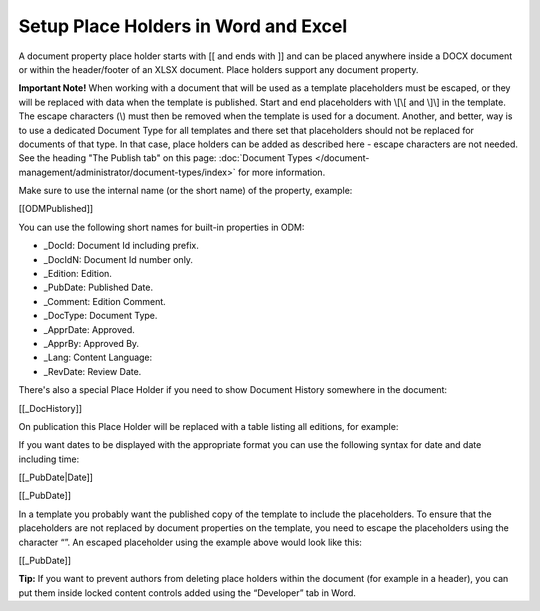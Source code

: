 Setup Place Holders in Word and Excel
=========================================

A document property place holder starts with [[ and ends with ]] and can be placed anywhere inside a DOCX document or within the header/footer of an XLSX document. Place holders support any document property. 

**Important Note!** When working with a document that will be used as a template placeholders must be escaped, or they will be replaced with data when the template is published. Start and end placeholders with \\[\\[ and \\]\\] in the template. The escape characters (\\) must then be removed when the template is used for a document. Another, and better, way is to use a dedicated Document Type for all templates and there set that placeholders should not be replaced for documents of that type. In that case, place holders can be added as described here - escape characters are not needed. See the heading "The Publish tab" on this page: :doc:`Document Types </document-management/administrator/document-types/index>` for more information.

Make sure to use the internal name (or the short name) of the property, example:

[[ODMPublished]]

You can use the following short names for built-in properties in ODM:

- _DocId: Document Id including prefix.
- _DocIdN: Document Id number only.
- _Edition: Edition.
- _PubDate: Published Date.
- _Comment: Edition Comment.
- _DocType: Document Type.
- _ApprDate: Approved.
- _ApprBy: Approved By.
- _Lang: Content Language:
- _RevDate: Review Date.

There's also a special Place Holder if you need to show Document History somewhere in the document:

[[_DocHistory]]

On publication this Place Holder will be replaced with a table listing all editions, for example:

.. image:: place-holder.png

If you want dates to be displayed with the appropriate format you can use the following syntax for date and date including time:

[[_PubDate|Date]]

[[_PubDate]]

In a template you probably want the published copy of the template to include the placeholders. To ensure that the placeholders are not replaced by document properties on the template, you need to escape the placeholders using the character “\”. An escaped placeholder using the example above would look like this:

[\[\_PubDate\]\]

**Tip:** If you want to prevent authors from deleting place holders within the document (for example in a header), you can put them inside locked content controls added using the “Developer” tab in Word.



